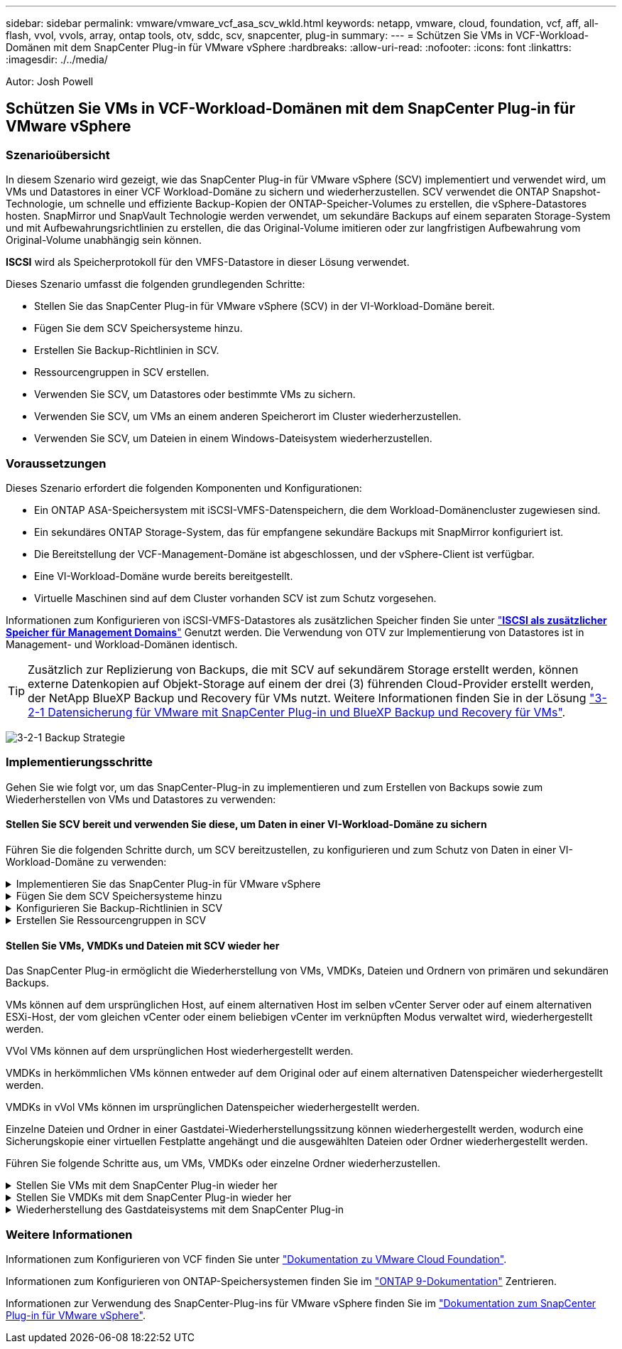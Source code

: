 ---
sidebar: sidebar 
permalink: vmware/vmware_vcf_asa_scv_wkld.html 
keywords: netapp, vmware, cloud, foundation, vcf, aff, all-flash, vvol, vvols, array, ontap tools, otv, sddc, scv, snapcenter, plug-in 
summary:  
---
= Schützen Sie VMs in VCF-Workload-Domänen mit dem SnapCenter Plug-in für VMware vSphere
:hardbreaks:
:allow-uri-read: 
:nofooter: 
:icons: font
:linkattrs: 
:imagesdir: ./../media/


[role="lead"]
Autor: Josh Powell



== Schützen Sie VMs in VCF-Workload-Domänen mit dem SnapCenter Plug-in für VMware vSphere



=== Szenarioübersicht

In diesem Szenario wird gezeigt, wie das SnapCenter Plug-in für VMware vSphere (SCV) implementiert und verwendet wird, um VMs und Datastores in einer VCF Workload-Domäne zu sichern und wiederherzustellen. SCV verwendet die ONTAP Snapshot-Technologie, um schnelle und effiziente Backup-Kopien der ONTAP-Speicher-Volumes zu erstellen, die vSphere-Datastores hosten. SnapMirror und SnapVault Technologie werden verwendet, um sekundäre Backups auf einem separaten Storage-System und mit Aufbewahrungsrichtlinien zu erstellen, die das Original-Volume imitieren oder zur langfristigen Aufbewahrung vom Original-Volume unabhängig sein können.

*ISCSI* wird als Speicherprotokoll für den VMFS-Datastore in dieser Lösung verwendet.

Dieses Szenario umfasst die folgenden grundlegenden Schritte:

* Stellen Sie das SnapCenter Plug-in für VMware vSphere (SCV) in der VI-Workload-Domäne bereit.
* Fügen Sie dem SCV Speichersysteme hinzu.
* Erstellen Sie Backup-Richtlinien in SCV.
* Ressourcengruppen in SCV erstellen.
* Verwenden Sie SCV, um Datastores oder bestimmte VMs zu sichern.
* Verwenden Sie SCV, um VMs an einem anderen Speicherort im Cluster wiederherzustellen.
* Verwenden Sie SCV, um Dateien in einem Windows-Dateisystem wiederherzustellen.




=== Voraussetzungen

Dieses Szenario erfordert die folgenden Komponenten und Konfigurationen:

* Ein ONTAP ASA-Speichersystem mit iSCSI-VMFS-Datenspeichern, die dem Workload-Domänencluster zugewiesen sind.
* Ein sekundäres ONTAP Storage-System, das für empfangene sekundäre Backups mit SnapMirror konfiguriert ist.
* Die Bereitstellung der VCF-Management-Domäne ist abgeschlossen, und der vSphere-Client ist verfügbar.
* Eine VI-Workload-Domäne wurde bereits bereitgestellt.
* Virtuelle Maschinen sind auf dem Cluster vorhanden SCV ist zum Schutz vorgesehen.


Informationen zum Konfigurieren von iSCSI-VMFS-Datastores als zusätzlichen Speicher finden Sie unter link:vmware_vcf_asa_supp_mgmt_iscsi.html["*ISCSI als zusätzlicher Speicher für Management Domains*"] Genutzt werden. Die Verwendung von OTV zur Implementierung von Datastores ist in Management- und Workload-Domänen identisch.


TIP: Zusätzlich zur Replizierung von Backups, die mit SCV auf sekundärem Storage erstellt werden, können externe Datenkopien auf Objekt-Storage auf einem der drei (3) führenden Cloud-Provider erstellt werden, der NetApp BlueXP Backup und Recovery für VMs nutzt. Weitere Informationen finden Sie in der Lösung link:../ehc/bxp-scv-hybrid-solution.html["3-2-1 Datensicherung für VMware mit SnapCenter Plug-in und BlueXP Backup und Recovery für VMs"].

image:vmware-vcf-asa-image108.png["3-2-1 Backup Strategie"]



=== Implementierungsschritte

Gehen Sie wie folgt vor, um das SnapCenter-Plug-in zu implementieren und zum Erstellen von Backups sowie zum Wiederherstellen von VMs und Datastores zu verwenden:



==== Stellen Sie SCV bereit und verwenden Sie diese, um Daten in einer VI-Workload-Domäne zu sichern

Führen Sie die folgenden Schritte durch, um SCV bereitzustellen, zu konfigurieren und zum Schutz von Daten in einer VI-Workload-Domäne zu verwenden:

.Implementieren Sie das SnapCenter Plug-in für VMware vSphere
[%collapsible]
====
Das SnapCenter-Plug-in wird in der VCF-Managementdomäne gehostet, aber für die VI-Workload-Domäne in vCenter registriert. Eine SCV-Instanz ist für jede vCenter-Instanz erforderlich. Beachten Sie, dass eine Workload-Domäne mehrere Cluster umfassen kann, die von einer einzelnen vCenter-Instanz gemanagt werden.

Führen Sie die folgenden Schritte vom vCenter-Client aus, um SCV für die VI-Workload-Domäne bereitzustellen:

. Laden Sie die OVA-Datei für die SCV-Bereitstellung im Downloadbereich der NetApp Support-Website herunter link:https://mysupport.netapp.com/site/products/all/details/scv/downloads-tab["*HIER*"].
. Wählen Sie in der Management Domain vCenter Client *Deploy OVF Template...* aus.
+
image:vmware-vcf-asa-image46.png["OVF-Vorlage bereitstellen..."]

+
{Nbsp}

. Klicken Sie im Assistenten *Deploy OVF Template* auf das Optionsfeld *Lokale Datei* und wählen Sie dann aus, um die zuvor heruntergeladene OVF-Vorlage hochzuladen. Klicken Sie auf *Weiter*, um fortzufahren.
+
image:vmware-vcf-asa-image47.png["Wählen Sie die OVF-Vorlage aus"]

+
{Nbsp}

. Geben Sie auf der Seite *Select Name and folder* einen Namen für die SCV Data Broker VM und einen Ordner auf der Management Domain an. Klicken Sie auf *Weiter*, um fortzufahren.
. Wählen Sie auf der Seite *Select a Compute Resource* den Management Domain Cluster oder einen bestimmten ESXi Host innerhalb des Clusters aus, auf dem die VM installiert werden soll.
. Lesen Sie die Informationen zur OVF-Vorlage auf der Seite *Details überprüfen* und stimmen Sie den Lizenzbedingungen auf der Seite *Lizenzvereinbarungen* zu.
. Wählen Sie auf der Seite *Select Storage* den Datenspeicher aus, auf den die VM installiert werden soll, und wählen Sie das *virtuelle Laufwerksformat* und *VM-Speicherrichtlinie* aus. In dieser Lösung wird die VM auf einem iSCSI-VMFS-Datenspeicher auf einem ONTAP-Speichersystem installiert, wie zuvor in einem separaten Abschnitt dieser Dokumentation bereitgestellt. Klicken Sie auf *Weiter*, um fortzufahren.
+
image:vmware-vcf-asa-image48.png["Wählen Sie die OVF-Vorlage aus"]

+
{Nbsp}

. Wählen Sie auf der Seite *Select Network* das Managementnetzwerk aus, das mit der Workload Domain vCenter Appliance und den primären und sekundären ONTAP Speichersystemen kommunizieren kann.
+
image:vmware-vcf-asa-image49.png["Wählen Sie das Managementnetzwerk aus"]

+
{Nbsp}

. Geben Sie auf der Seite *Vorlage anpassen* alle für die Bereitstellung erforderlichen Informationen ein:
+
** FQDN oder IP und Anmeldeinformationen für die vCenter Appliance der Workload-Domäne.
** Anmeldeinformationen für das SCV-Administratorkonto.
** Anmeldeinformationen für das SCV-Wartungskonto.
** Details zu den IPv4-Netzwerkeigenschaften (IPv6 kann auch verwendet werden).
** Datums- und Uhrzeiteinstellungen.
+
Klicken Sie auf *Weiter*, um fortzufahren.

+
image:vmware-vcf-asa-image50.png["Wählen Sie das Managementnetzwerk aus"]

+
image:vmware-vcf-asa-image51.png["Wählen Sie das Managementnetzwerk aus"]

+
image:vmware-vcf-asa-image52.png["Wählen Sie das Managementnetzwerk aus"]

+
{Nbsp}



. Überprüfen Sie abschließend auf der Seite *bereit zur Fertigstellung* alle Einstellungen und klicken Sie auf Fertig stellen, um die Bereitstellung zu starten.


====
.Fügen Sie dem SCV Speichersysteme hinzu
[%collapsible]
====
Führen Sie nach der Installation des SnapCenter-Plug-ins die folgenden Schritte aus, um dem SCV Speichersysteme hinzuzufügen:

. Auf SCV kann über das Hauptmenü im vSphere Client zugegriffen werden.
+
image:vmware-vcf-asa-image53.png["Öffnen Sie das SnapCenter-Plug-in"]

+
{Nbsp}

. Wählen Sie oben in der SCV-Benutzeroberfläche die richtige SCV-Instanz aus, die dem zu schützenden vSphere-Cluster entspricht.
+
image:vmware-vcf-asa-image54.png["Korrekte Instanz auswählen"]

+
{Nbsp}

. Navigieren Sie im linken Menü zu *Storage Systems* und klicken Sie auf *Add*, um zu beginnen.
+
image:vmware-vcf-asa-image55.png["Hinzufügen eines neuen Storage-Systems"]

+
{Nbsp}

. Geben Sie im Formular *Speichersystem hinzufügen* die IP-Adresse und Zugangsdaten des hinzuzufügenden ONTAP-Speichersystems ein, und klicken Sie auf *Hinzufügen*, um die Aktion abzuschließen.
+
image:vmware-vcf-asa-image56.png["Geben Sie die Anmeldedaten für das Storage-System an"]

+
{Nbsp}

. Wiederholen Sie diesen Vorgang für alle zusätzlichen zu verwaltenden Speichersysteme, einschließlich aller Systeme, die als sekundäre Backup-Ziele verwendet werden sollen.


====
.Konfigurieren Sie Backup-Richtlinien in SCV
[%collapsible]
====
Weitere Informationen zum Erstellen von SCV-Backup-Richtlinien finden Sie unter link:https://docs.netapp.com/us-en/sc-plugin-vmware-vsphere/scpivs44_create_backup_policies_for_vms_and_datastores.html["Erstellen von Backup-Richtlinien für VMs und Datastores"].

Führen Sie die folgenden Schritte durch, um eine neue Backup-Richtlinie zu erstellen:

. Wählen Sie im linken Menü *Richtlinien* und klicken Sie auf *Erstellen*, um zu beginnen.
+
image:vmware-vcf-asa-image57.png["Erstellen einer neuen Richtlinie"]

+
{Nbsp}

. Geben Sie im Formular *New Backup Policy* einen *Namen* und eine *Beschreibung* für die Policy, die *Häufigkeit*, bei der die Backups durchgeführt werden, und die *Aufbewahrungsfrist* an, die angibt, wie lange das Backup aufbewahrt wird.
+
*Sperrfrist* aktiviert die ONTAP SnapLock-Funktion, um manipulationssichere Schnappschüsse zu erstellen und ermöglicht die Konfiguration der Sperrfrist.

+
Für *Replication* Wählen Sie diese Option, um die zugrunde liegenden SnapMirror- oder SnapVault-Beziehungen für das ONTAP-Speichervolume zu aktualisieren.

+

TIP: SnapMirror und SnapVault Replizierung ähneln darin, dass sie beide zur asynchronen Replizierung von Storage Volumes auf ein sekundäres Storage-System ONTAP SnapMirror Technologie einsetzen. Dies steigert den Schutz und die Sicherheit. Bei SnapMirror Beziehungen regelt der in der SCV-Backup-Richtlinie angegebene Aufbewahrungszeitplan die Aufbewahrung sowohl für das primäre als auch für das sekundäre Volume. Bei SnapVault Beziehungen kann auf dem sekundären Storage-System für längere Zeiträume oder unterschiedliche Zeitpläne für die Aufbewahrung ein separater Aufbewahrungsplan erstellt werden. In diesem Fall wird das Snapshot-Label in der SCV-Backup-Policy und in der Policy im Zusammenhang mit dem sekundären Volume angegeben, um zu ermitteln, auf welche Volumes der unabhängige Aufbewahrungsplan angewendet werden soll.

+
Wählen Sie zusätzliche erweiterte Optionen und klicken Sie auf *Hinzufügen*, um die Richtlinie zu erstellen.

+
image:vmware-vcf-asa-image58.png["Geben Sie die Details der Richtlinie ein"]



====
.Erstellen Sie Ressourcengruppen in SCV
[%collapsible]
====
Weitere Informationen zum Erstellen von SCV-Ressourcengruppen finden Sie unter link:https://docs.netapp.com/us-en/sc-plugin-vmware-vsphere/scpivs44_create_resource_groups_for_vms_and_datastores.html["Erstellen von Ressourcengruppen"].

Führen Sie die folgenden Schritte aus, um eine neue Ressourcengruppe zu erstellen:

. Wählen Sie im linken Menü *Ressourcengruppen* und klicken Sie auf *Erstellen*, um zu beginnen.
+
image:vmware-vcf-asa-image59.png["Neue Ressourcengruppe erstellen"]

+
{Nbsp}

. Geben Sie auf der Seite *General info & notification* einen Namen für die Ressourcengruppe, Benachrichtigungseinstellungen und alle zusätzlichen Optionen für die Benennung der Snapshots ein.
. Wählen Sie auf der Seite *Resource* die Datastores und VMs aus, die in der Ressourcengruppe geschützt werden sollen. Klicken Sie auf *Weiter*, um fortzufahren.
+

TIP: Auch wenn nur bestimmte VMs ausgewählt sind, wird der gesamte Datastore immer gesichert. Das liegt daran, dass ONTAP Snapshots des Volumes erstellt, das den Datastore hostet. Beachten Sie jedoch, dass die Auswahl von nur bestimmten VMs für Backups die Möglichkeit zur Wiederherstellung auf nur diese VMs beschränkt.

+
image:vmware-vcf-asa-image60.png["Wählen Sie die zu sichernden Ressourcen aus"]

+
{Nbsp}

. Wählen Sie auf der Seite *Spanning Disks* die Option für den Umgang mit VMs mit VMDK's, die mehrere Datastores umfassen. Klicken Sie auf *Weiter*, um fortzufahren.
+
image:vmware-vcf-asa-image61.png["Wählen Sie Spanning Datastores aus"]

+
{Nbsp}

. Wählen Sie auf der Seite *Policies* eine zuvor erstellte Policy oder mehrere Policies aus, die mit dieser Ressourcengruppe verwendet werden.  Klicken Sie auf *Weiter*, um fortzufahren.
+
image:vmware-vcf-asa-image62.png["Wählen Sie Richtlinien aus"]

+
{Nbsp}

. Stellen Sie auf der Seite *Zeitpläne* fest, wann die Sicherung ausgeführt wird, indem Sie die Wiederholung und Tageszeit konfigurieren. Klicken Sie auf *Weiter*, um fortzufahren.
+
image:vmware-vcf-asa-image63.png["Wählen Sie Zeitplan aus "]

+
{Nbsp}

. Überprüfen Sie abschließend die *Zusammenfassung* und klicken Sie auf *Fertig stellen*, um die Ressourcengruppe zu erstellen.
+
image:vmware-vcf-asa-image64.png["Zusammenfassung prüfen und Ressourcengruppe erstellen "]

+
{Nbsp}

. Klicken Sie bei der erstellten Ressourcengruppe auf die Schaltfläche *Jetzt ausführen*, um das erste Backup auszuführen.
+
image:vmware-vcf-asa-image65.png["Zusammenfassung prüfen und Ressourcengruppe erstellen"]

+
{Nbsp}

. Navigieren Sie zum *Dashboard* und klicken Sie unter *Letzte Jobaktivitäten* auf die Nummer neben *Job ID*, um den Job-Monitor zu öffnen und den Fortschritt des laufenden Jobs anzuzeigen.
+
image:vmware-vcf-asa-image66.png["Anzeigen des Fortschritts des Sicherungsauftrags"]



====


==== Stellen Sie VMs, VMDKs und Dateien mit SCV wieder her

Das SnapCenter Plug-in ermöglicht die Wiederherstellung von VMs, VMDKs, Dateien und Ordnern von primären und sekundären Backups.

VMs können auf dem ursprünglichen Host, auf einem alternativen Host im selben vCenter Server oder auf einem alternativen ESXi-Host, der vom gleichen vCenter oder einem beliebigen vCenter im verknüpften Modus verwaltet wird, wiederhergestellt werden.

VVol VMs können auf dem ursprünglichen Host wiederhergestellt werden.

VMDKs in herkömmlichen VMs können entweder auf dem Original oder auf einem alternativen Datenspeicher wiederhergestellt werden.

VMDKs in vVol VMs können im ursprünglichen Datenspeicher wiederhergestellt werden.

Einzelne Dateien und Ordner in einer Gastdatei-Wiederherstellungssitzung können wiederhergestellt werden, wodurch eine Sicherungskopie einer virtuellen Festplatte angehängt und die ausgewählten Dateien oder Ordner wiederhergestellt werden.

Führen Sie folgende Schritte aus, um VMs, VMDKs oder einzelne Ordner wiederherzustellen.

.Stellen Sie VMs mit dem SnapCenter Plug-in wieder her
[%collapsible]
====
Führen Sie die folgenden Schritte aus, um eine VM mit SCV wiederherzustellen:

. Navigieren Sie zu der VM, die im vSphere-Client wiederhergestellt werden soll, klicken Sie mit der rechten Maustaste, und navigieren Sie zu *SnapCenter-Plug-in für VMware vSphere*.  Wählen Sie im Untermenü * Restore* aus.
+
image:vmware-vcf-asa-image67.png["Wählen Sie, um die VM wiederherzustellen"]

+

TIP: Alternativ können Sie zum Datastore im Bestand navigieren und dann unter der Registerkarte *Configure* zu *SnapCenter Plug-in für VMware vSphere > Backups* wechseln. Wählen Sie aus dem ausgewählten Backup die VMs aus, die wiederhergestellt werden sollen.

+
image:vmware-vcf-asa-image68.png["Navigiert zu Backups vom Datastore"]

+
{Nbsp}

. Wählen Sie im *Restore*-Assistenten das zu verwendende Backup aus. Klicken Sie auf *Weiter*, um fortzufahren.
+
image:vmware-vcf-asa-image69.png["Wählen Sie die zu verwendende Sicherung aus"]

+
{Nbsp}

. Füllen Sie auf der Seite *Bereich auswählen* alle erforderlichen Felder aus:
+
** *Umfang wiederherstellen* - Wählen Sie, um die gesamte virtuelle Maschine wiederherzustellen.
** *Neustart VM* - Wählen Sie, ob die VM nach der Wiederherstellung gestartet werden soll.
** *Speicherort wiederherstellen* - Wählen Sie die Wiederherstellung an der ursprünglichen Position oder an einem anderen Ort. Wählen Sie bei der Auswahl eines alternativen Speicherorts die Optionen aus den einzelnen Feldern aus:
+
*** *Ziel vCenter Server* - Lokales vCenter oder alternatives vCenter im verknüpften Modus
*** *Ziel-ESXi-Host*
*** *Netzwerk*
*** *VM-Name nach Wiederherstellung*
*** *Datastore auswählen:*
+
image:vmware-vcf-asa-image70.png["Wählen Sie Optionen für den Wiederherstellungsbereich aus"]

+
{Nbsp}

+
Klicken Sie auf *Weiter*, um fortzufahren.





. Wählen Sie auf der Seite *Speicherort auswählen* aus, ob die VM vom primären oder sekundären ONTAP-Speichersystem wiederhergestellt werden soll. Klicken Sie auf *Weiter*, um fortzufahren.
+
image:vmware-vcf-asa-image71.png["Wählen Sie den Speicherort aus"]

+
{Nbsp}

. Überprüfen Sie abschließend die *Zusammenfassung* und klicken Sie auf *Fertig stellen*, um den Wiederherstellungsauftrag zu starten.
+
image:vmware-vcf-asa-image72.png["Klicken Sie auf Fertig stellen, um den Wiederherstellungsjob zu starten"]

+
{Nbsp}

. Der Fortschritt des Wiederherstellungsjobs kann im Bereich *Letzte Aufgaben* im vSphere Client und über den Job Monitor in SCV überwacht werden.
+
image:vmware-vcf-asa-image73.png["Überwachen Sie den Wiederherstellungsjob"]



====
.Stellen Sie VMDKs mit dem SnapCenter Plug-in wieder her
[%collapsible]
====
Mit den ONTAP-Tools können VMDK-Dateien am ursprünglichen Speicherort vollständig wiederhergestellt werden, oder es kann eine VMDK als neue Festplatte an ein Host-System angeschlossen werden. In diesem Szenario wird eine VMDK an einen Windows Host angeschlossen, um auf das Dateisystem zuzugreifen.

Gehen Sie wie folgt vor, um eine VMDK aus einem Backup anzubinden:

. Navigieren Sie im vSphere-Client zu einer VM und wählen Sie im Menü *actions* *SnapCenter Plug-in für VMware vSphere > Virtuelle Festplatte(n) anhängen* aus.
+
image:vmware-vcf-asa-image80.png["Wählen Sie Attach Virtual Disks(s) aus."]

+
{Nbsp}

. Wählen Sie im *Attach Virtual Disk(s)* Wizard die zu verwendende Backup-Instanz und die anzuhängende VMDK aus.
+
image:vmware-vcf-asa-image81.png["Wählen Sie Einstellungen für virtuelle Laufwerke anhängen"]

+

TIP: Filteroptionen können verwendet werden, um Backups zu suchen und Backups von primären und sekundären Speichersystemen anzuzeigen.

+
image:vmware-vcf-asa-image82.png["Schließen Sie den Filter für virtuelle Laufwerke an"]

+
{Nbsp}

. Nachdem Sie alle Optionen ausgewählt haben, klicken Sie auf die Schaltfläche *Anhängen*, um den Wiederherstellungsvorgang zu starten und die VMDK an den Host anzuhängen.
. Nach Abschluss des Anschlussvorgangs kann über das Betriebssystem des Hostsystems auf die Festplatte zugegriffen werden. In diesem Fall hat SCV die Festplatte mit ihrem NTFS-Dateisystem an das Laufwerk E: Unseres Windows SQL Servers angeschlossen und die SQL-Datenbankdateien auf dem Dateisystem sind über den Datei-Explorer zugänglich.
+
image:vmware-vcf-asa-image83.png["Zugriff auf das Windows-Dateisystem"]



====
.Wiederherstellung des Gastdateisystems mit dem SnapCenter Plug-in
[%collapsible]
====
ONTAP Tools bietet Gast-Dateisystem-Wiederherstellung von einer VMDK auf Windows Server Betriebssystemen. Diese wird zentral über die SnapCenter-Plug-in-Schnittstelle vorgeformt.

Ausführliche Informationen finden Sie unter link:https://docs.netapp.com/us-en/sc-plugin-vmware-vsphere/scpivs44_restore_guest_files_and_folders_overview.html["Wiederherstellung von Gastdateien und Ordnern"] An der SCV-Dokumentationsstelle.

Führen Sie die folgenden Schritte durch, um eine Wiederherstellung des Gastdateisystems für ein Windows-System durchzuführen:

. Der erste Schritt besteht darin, Run As Credentials zu erstellen, um Zugriff auf das Windows-Hostsystem zu ermöglichen. Navigieren Sie im vSphere Client zur CSV-Plug-in-Oberfläche und klicken Sie im Hauptmenü auf *Guest File Restore*.
+
image:vmware-vcf-asa-image84.png["Öffnen Sie Die Wiederherstellung Der Gastdatei"]

+
{Nbsp}

. Klicken Sie unter *Run As Credentials* auf das *+*-Symbol, um das Fenster *Run As Credentials* zu öffnen.
. Geben Sie einen Namen für den Datensatz mit den Anmeldeinformationen, einen Administratorbenutzernamen und ein Kennwort für das Windows-System ein, und klicken Sie dann auf die Schaltfläche *Select VM*, um eine optionale Proxy-VM auszuwählen, die für die Wiederherstellung verwendet werden soll.
image:vmware-vcf-asa-image85.png["Fenster „als Anmeldedaten ausführen“"]
+
{Nbsp}

. Geben Sie auf der Seite Proxy-VM einen Namen für die VM ein, und suchen Sie sie nach ESXi-Host oder Namen. Klicken Sie nach der Auswahl auf *Speichern*.
+
image:vmware-vcf-asa-image86.png["Suchen Sie die VM auf der Seite Proxy-VM"]

+
{Nbsp}

. Klicken Sie im Fenster *Run As Credentials* erneut auf *Save*, um das Speichern des Datensatzes abzuschließen.
. Navigieren Sie anschließend zu einer VM im Bestand. Wählen Sie im Menü *actions* oder durch Rechtsklick auf die VM *SnapCenter Plug-in für VMware vSphere > Gastdateiwiederherstellung* aus.
+
image:vmware-vcf-asa-image87.png["Öffnen Sie den Assistenten zur Wiederherstellung der Gastdatei"]

+
{Nbsp}

. Wählen Sie auf der Seite *Restore Scope* des *Guest File Restore*-Assistenten das wiederherzustellende Backup, die jeweilige VMDK und den Speicherort (primär oder sekundär) aus, um die VMDK wiederherzustellen. Klicken Sie auf *Weiter*, um fortzufahren.
+
image:vmware-vcf-asa-image88.png["Umfang der Wiederherstellung von Gastdateien"]

+
{Nbsp}

. Wählen Sie auf der Seite *Guest Details* die Option *Guest VM* oder *Use Gues File Restore Proxy VM* für die Wiederherstellung aus. Füllen Sie auf Wunsch auch hier die Einstellungen für die E-Mail-Benachrichtigung aus. Klicken Sie auf *Weiter*, um fortzufahren.
+
image:vmware-vcf-asa-image89.png["Details zur Gastdatei"]

+
{Nbsp}

. Überprüfen Sie abschließend die Seite *Zusammenfassung* und klicken Sie auf *Fertig stellen*, um die Sitzung zur Systemwiederherstellung der Gastdatei zu starten.
. Navigieren Sie wieder in der SnapCenter-Plug-in-Oberfläche zu *Gastdateiwiederherstellung* und zeigen Sie die laufende Sitzung unter *Gastsitzungsmonitor* an. Klicken Sie auf das Symbol unter *Dateien durchsuchen*, um fortzufahren.
+
image:vmware-vcf-asa-image90.png["Überwachung der Gastsitzung"]

+
{Nbsp}

. Wählen Sie im *Guest File Browse*-Assistenten den Ordner oder die Dateien, die wiederhergestellt werden sollen, und den Dateisystemspeicherort, in dem sie wiederhergestellt werden sollen. Klicken Sie abschließend auf *Wiederherstellen*, um den Vorgang *Wiederherstellen* zu starten.
+
image:vmware-vcf-asa-image91.png["Durchsuchen von Gastdateien 1"]

+
image:vmware-vcf-asa-image92.png["Durchsuchen von Gastdateien 2"]

+
{Nbsp}

. Der Wiederherstellungsauftrag kann über den Aufgabenbereich von vSphere Client überwacht werden.


====


=== Weitere Informationen

Informationen zum Konfigurieren von VCF finden Sie unter https://docs.vmware.com/en/VMware-Cloud-Foundation/index.html["Dokumentation zu VMware Cloud Foundation"].

Informationen zum Konfigurieren von ONTAP-Speichersystemen finden Sie im https://docs.netapp.com/us-en/ontap["ONTAP 9-Dokumentation"] Zentrieren.

Informationen zur Verwendung des SnapCenter-Plug-ins für VMware vSphere finden Sie im https://docs.netapp.com/us-en/sc-plugin-vmware-vsphere/["Dokumentation zum SnapCenter Plug-in für VMware vSphere"].
